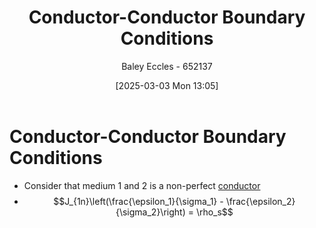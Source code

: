 :PROPERTIES:
:ID:       24aae450-1ccb-4e7a-a11b-5d4b207b3518
:END:
#+title: Conductor-Conductor Boundary Conditions
#+date: [2025-03-03 Mon 13:05]
#+AUTHOR: Baley Eccles - 652137
#+STARTUP: latexpreview

* Conductor-Conductor Boundary Conditions
 - Consider that medium 1 and 2 is a non-perfect [[id:470e50aa-5154-4107-9a2f-3a838f5b4fd6][conductor]]
 - \[J_{1n}\left(\frac{\epsilon_1}{\sigma_1} - \frac{\epsilon_2}{\sigma_2}\right) = \rho_s\]
